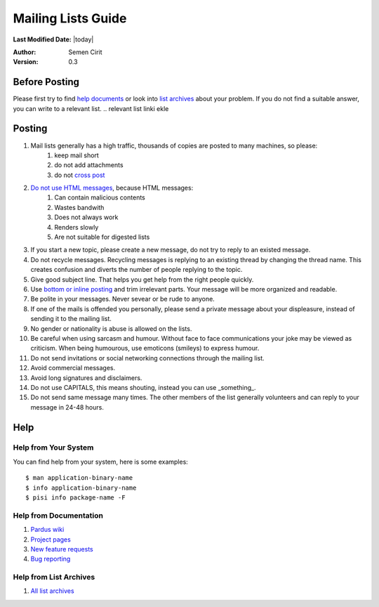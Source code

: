 .. _mailing-lists-guide:

Mailing Lists Guide
===================

**Last Modified Date:** |today|

:Author: Semen Cirit

:Version: 0.3


Before Posting
--------------

Please first try to find `help documents`_ or look into `list archives`_ about your problem. If you do not find a suitable answer, you can write to a relevant list.
.. relevant list linki ekle

Posting
-------

#. Mail lists generally has a high traffic, thousands of copies are posted to many machines, so please:
    #. keep mail short
    #. do not add attachments
    #. do not `cross post`_

#. `Do not use HTML messages`_, because HTML messages:
    #. Can contain malicious contents
    #. Wastes bandwith
    #. Does not always work
    #. Renders slowly
    #. Are not suitable for digested lists

#. If you start a new topic, please create a new message, do not try to reply to an existed message.
#. Do not recycle messages. Recycling messages is replying to an existing thread by changing the thread name. This creates confusion and diverts the number of people replying to the topic.
#. Give good subject line. That helps you get help from the right people quickly.
#. Use `bottom or inline posting`_ and trim irrelevant parts. Your message will be more organized and readable.
#. Be polite in your messages. Never sevear or be rude to anyone.
#. If one of the mails is offended you personally, please send a private message about your displeasure, instead of sending it to the mailing list.
#. No gender or nationality is abuse is allowed on the lists.
#. Be careful when using sarcasm and humour. Without face to face communications your joke may be viewed as criticism. When being humourous, use emoticons (smileys) to express humour.
#. Do not send invitations or social networking connections through the mailing list.
#. Avoid commercial messages.
#. Avoid long signatures and disclaimers.
#. Do not use CAPITALS, this means shouting, instead you can use _something_.
#. Do not send same message many times. The other members of the list generally volunteers and can reply to your message in 24-48 hours.


Help
----

Help from Your System
^^^^^^^^^^^^^^^^^^^^^

You can find help from your system, here is some examples::

    $ man application-binary-name
    $ info application-binary-name
    $ pisi info package-name -F

Help from Documentation
^^^^^^^^^^^^^^^^^^^^^^^

#. `Pardus wiki`_
#. `Project pages`_
#. `New feature requests`_
#. `Bug reporting`_

.. kurulum doc link ekle

Help from List Archives
^^^^^^^^^^^^^^^^^^^^^^^

#. `All list archives`_

.. _Pardus wiki: http://www.pardus-wiki.org/
.. _Project pages: http://developer.pardus.org.tr/projects/index.html
.. _New feature requests: http://developer.pardus.org.tr/guides/newfeature/index.html
.. _Bug reporting: http://developer.pardus.org.tr/guides/bugtracking/bug_and_feature_requests.html
.. _All list archives: http://developer.pardus.org.tr/guides/communication/mailing_lists.html
.. _help documents: http://developer.pardus.org.tr/guides/communication/mailing_lists_guide.html#help-from-documentation
.. _list archives: http://developer.pardus.org.tr/guides/communication/mailing_lists_guide.html#help-from-list-archives
.. _cross post: http://en.wikipedia.org/wiki/Crossposting
.. _Do not use HTML messages: http://www.georgedillon.com/web/html_email_is_evil.shtml
.. _bottom or inline posting: http://en.wikipedia.org/wiki/Posting_style

.. relevant list linki ekle
